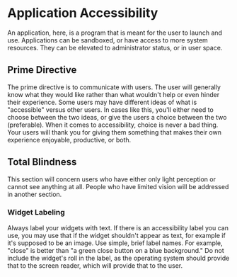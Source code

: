 * Application Accessibility
An application, here, is a program that is meant for the user to
launch and use. Applications can be sandboxed, or have access to more
system resources. They can be elevated to administrator status, or in
user space.
** Prime Directive
The prime directive is to communicate with users. The user will
generally know what they would like rather than what wouldn't help or
even hinder their experience. Some users may have different ideas of
what is "accessible" versus other users. In cases like this, you'll
either need to choose between the two ideas, or give the users a
choice between the two (preferable). When it comes to accessibility,
choice is never a bad thing. Your users will thank you for giving them
something that makes their own experience enjoyable, productive, or
both.
** Total Blindness
This section will concern users who have either only light perception
or cannot see anything at all. People who have limited vision will be
addressed in another section.
*** Widget Labeling
Always label your widgets with text. If there is an accessibility
label you can use, you may use that if the widget shouldn't appear as
text, for example if it's supposed to be an image. Use simple, brief
label names. For example, "close" is better than "a green close button
on a blue background." Do not include the widget's roll in the label,
as the operating system should provide that to the screen reader,
which will provide that to the user.
